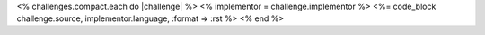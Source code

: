 <% challenges.compact.each do |challenge| %>
<% implementor = challenge.implementor %>
<%= code_block challenge.source, implementor.language, :format => :rst %>
<% end %>
